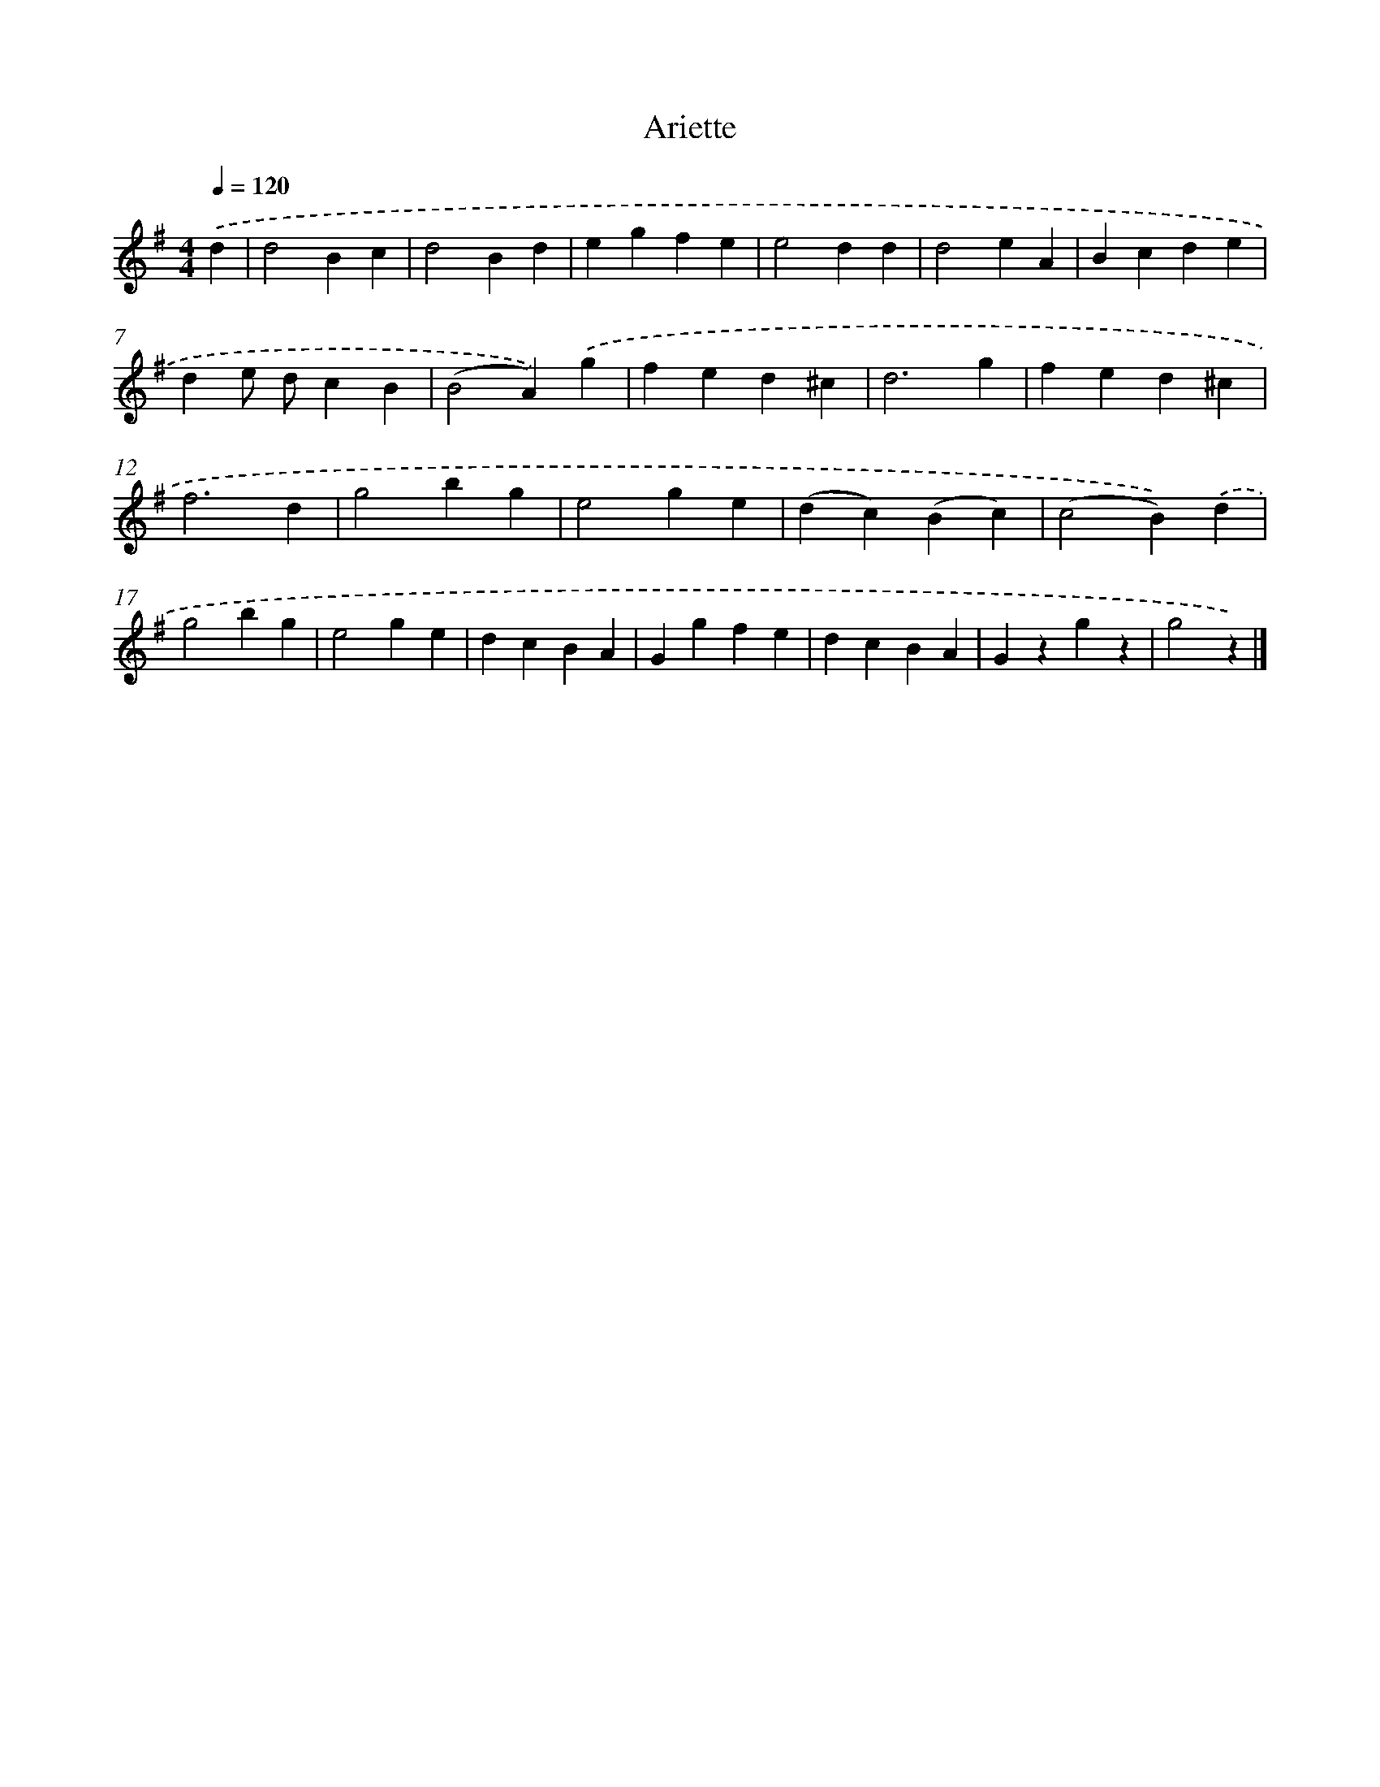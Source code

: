 X: 14830
T: Ariette
%%abc-version 2.0
%%abcx-abcm2ps-target-version 5.9.1 (29 Sep 2008)
%%abc-creator hum2abc beta
%%abcx-conversion-date 2018/11/01 14:37:48
%%humdrum-veritas 572221268
%%humdrum-veritas-data 1637997232
%%continueall 1
%%barnumbers 0
L: 1/4
M: 4/4
Q: 1/4=120
K: G clef=treble
.('d [I:setbarnb 1]|
d2Bc |
d2Bd |
egfe |
e2dd |
d2eA |
Bcde |
de/ d/cB |
(B2A)).('g |
fed^c |
d3g |
fed^c |
f3d |
g2bg |
e2ge |
(dc)(Bc) |
(c2B)).('d |
g2bg |
e2ge |
dcBA |
Ggfe |
dcBA |
Gzgz |
g2z) |]
